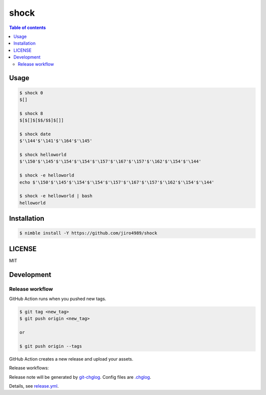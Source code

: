 ====
shock
====

|nimble-version| |nimble-install| |gh-actions|

.. contents:: Table of contents

Usage
=====

.. code-block:: shell

   $ shock 0
   $[]

   $ shock 8
   $[$[]$[$$/$$]$[]]

   $ shock date
   $'\144'$'\141'$'\164'$'\145'

   $ shock helloworld
   $'\150'$'\145'$'\154'$'\154'$'\157'$'\167'$'\157'$'\162'$'\154'$'\144'

   $ shock -e helloworld
   echo $'\150'$'\145'$'\154'$'\154'$'\157'$'\167'$'\157'$'\162'$'\154'$'\144'

   $ shock -e helloworld | bash
   helloworld

Installation
============

.. code-block:: shell

   $ nimble install -Y https://github.com/jiro4989/shock

LICENSE
=======

MIT

Development
===========

Release workflow
^^^^^^^^^^^^^^^^

GitHub Action runs when you pushed new tags.

.. code-block:: shell

   $ git tag <new_tag>
   $ git push origin <new_tag>

   or

   $ git push origin --tags

GitHub Action creates a new release and upload your assets.

Release workflows:

|image-release-workflow|

Release note will be generated by `git-chglog <https://github.com/git-chglog/git-chglog>`_.
Config files are `.chglog <./.chglog>`_.

Details, see `release.yml <./.github/workflows/release.yml>`_.

.. |gh-actions| image:: https://github.com/jiro4989/shock/workflows/test/badge.svg
   :target: https://github.com/jiro4989/shock/actions
.. |nimble-version| image:: https://nimble.directory/ci/badges/shock/version.svg
   :target: https://nimble.directory/ci/badges/shock/nimdevel/output.html
.. |nimble-install| image:: https://nimble.directory/ci/badges/shock/nimdevel/status.svg
   :target: https://nimble.directory/ci/badges/shock/nimdevel/output.html

.. |image-release-workflow| image:: https://user-images.githubusercontent.com/13825004/87944618-9897fc00-cada-11ea-9401-74167f04b5c4.png

